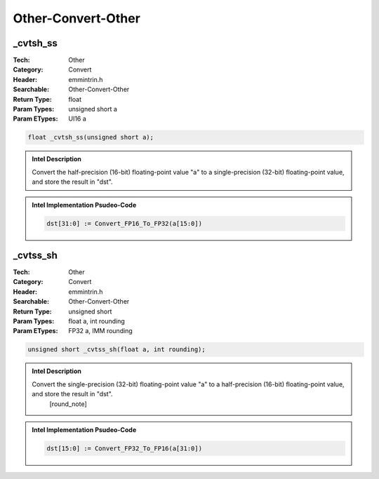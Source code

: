 Other-Convert-Other
===================

_cvtsh_ss
---------
:Tech: Other
:Category: Convert
:Header: emmintrin.h
:Searchable: Other-Convert-Other
:Return Type: float
:Param Types:
    unsigned short a
:Param ETypes:
    UI16 a

.. code-block:: C

    float _cvtsh_ss(unsigned short a);

.. admonition:: Intel Description

    Convert the half-precision (16-bit) floating-point value "a" to a single-precision (32-bit) floating-point value, and store the result in "dst".

.. admonition:: Intel Implementation Psudeo-Code

    .. code-block:: text

        
        dst[31:0] := Convert_FP16_To_FP32(a[15:0])
        	

_cvtss_sh
---------
:Tech: Other
:Category: Convert
:Header: emmintrin.h
:Searchable: Other-Convert-Other
:Return Type: unsigned short
:Param Types:
    float a, 
    int rounding
:Param ETypes:
    FP32 a, 
    IMM rounding

.. code-block:: C

    unsigned short _cvtss_sh(float a, int rounding);

.. admonition:: Intel Description

    Convert the single-precision (32-bit) floating-point value "a" to a half-precision (16-bit) floating-point value, and store the result in "dst".
    	[round_note]

.. admonition:: Intel Implementation Psudeo-Code

    .. code-block:: text

        
        dst[15:0] := Convert_FP32_To_FP16(a[31:0])
        	

